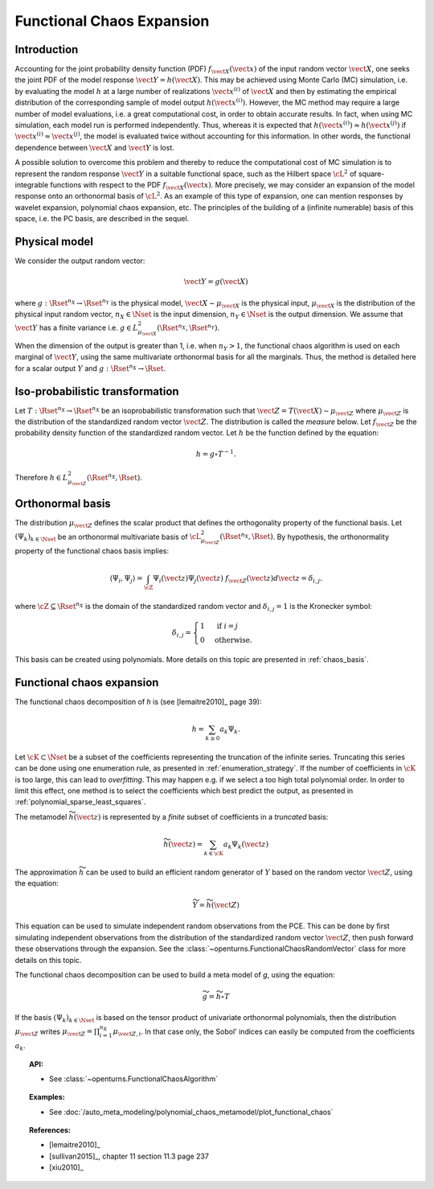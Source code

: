 .. _functional_chaos:

Functional Chaos Expansion
--------------------------

Introduction
~~~~~~~~~~~~

Accounting for the joint probability density function (PDF)
:math:`f_{\vect{X}}(\vect{x})` of the input random vector
:math:`\vect{X}`, one seeks the joint PDF of the model response
:math:`\vect{Y} = h(\vect{X})`. This may be achieved using
Monte Carlo (MC) simulation, i.e. by evaluating the model :math:`h`
at a large number of realizations :math:`\vect{x}^{(i)}` of
:math:`\vect{X}` and then by estimating the empirical
distribution of the corresponding sample of model output
:math:`h(\vect{x}^{(i)})`. However, the MC
method may require a large number of model evaluations, i.e. a great
computational cost, in order to obtain accurate results.
In fact, when using MC simulation, each model run is performed
independently. Thus, whereas it is expected that
:math:`h(\vect{x}^{(i)}) \approx h(\vect{x}^{(j)})` if
:math:`\vect{x}^{(i)} \approx \vect{x}^{(j)}`, the model is
evaluated twice without accounting for this information. In other
words, the functional dependence between :math:`\vect{X}` and
:math:`\vect{Y}` is lost.

A possible solution to overcome this problem and thereby to reduce the
computational cost of MC simulation is to represent the random
response :math:`\vect{Y}` in a suitable functional space, such as
the Hilbert space :math:`\cL^2` of square-integrable functions with
respect to the PDF :math:`f_{\vect{X}}(\vect{x})`.
More precisely, we may consider an expansion of the model response
onto an orthonormal basis of :math:`\cL^2`.
As an example of this type of expansion, one can mention responses by
wavelet expansion, polynomial chaos expansion, etc.
The principles of the building of a (infinite numerable) basis of this
space, i.e. the PC basis, are described in the sequel.

Physical model
~~~~~~~~~~~~~~

We consider the output random vector:

.. math::

    \vect{Y} = g(\vect{X})

where :math:`g: \Rset^{n_X} \rightarrow \Rset^{n_Y}` is the physical model,
:math:`\vect{X} \sim \mu_{\vect{X}}` is the physical input,
:math:`\mu_{\vect{X}}` is the distribution of the physical input random vector,
:math:`n_X \in \Nset` is the input dimension,
:math:`n_Y \in \Nset` is the output dimension.
We assume that :math:`\vect{Y}` has a finite variance i.e.
:math:`g\in L_{\mu_{\vect{X}}}^2(\Rset^{n_X}, \Rset^{n_Y})`.

When the dimension of the output is greater than 1, i.e. when
:math:`n_Y > 1`, the functional chaos algorithm is used on each marginal
of :math:`\vect{Y}`, using the same multivariate orthonormal basis for
all the marginals.
Thus, the method is detailed here for a scalar output :math:`Y` and
:math:`g: \Rset^{n_X} \rightarrow \Rset`.

Iso-probabilistic transformation
~~~~~~~~~~~~~~~~~~~~~~~~~~~~~~~~

Let :math:`T: \Rset^{n_X} \rightarrow \Rset^{n_X}` be an isoprobabilistic transformation
such that :math:`\vect{Z} = T(\vect{X}) \sim \mu_{\vect{Z}}` where :math:`\mu_{\vect{Z}}` is the
distribution of the standardized random vector :math:`\vect{Z}`.
The distribution is called the *measure* below.
Let :math:`f_{\vect{Z}}` be the probability density function of the standardized
random vector.
Let :math:`h` be the function defined by the equation:

.. math::
    h = g \circ T^{-1}.

Therefore :math:`h \in L_{\mu_{\vect{Z}}}^2(\Rset^{n_X}, \Rset)`.


Orthonormal basis
~~~~~~~~~~~~~~~~~

The distribution :math:`\mu_{\vect{Z}}` defines the scalar product that defines the orthogonality
property of the functional basis.
Let :math:`(\Psi_k)_{k \in \Nset}` be an orthonormal multivariate basis of
:math:`\cL^2_{\mu_{\vect{Z}}}(\Rset^{n_X},\Rset)`.
By hypothesis, the orthonormality property of the functional chaos basis implies:

.. math::

    \langle \Psi_i, \Psi_{j}\rangle
    = \int_{\cZ}\Psi_i(\vect{z}) \Psi_{j}(\vect{z}) ~ f_{\vect{Z}}(\vect{z}) d \vect{z} = \delta_{i,j}.

where :math:`\cZ \subseteq \Rset^{n_X}` is the domain of the standardized
random vector and :math:`\delta_{i,j} =1` is the Kronecker symbol:

.. math::

  \delta_{i,j}
  =
  \begin{cases}
  1 & \textrm{ if } i = j \\
  0 & \textrm{otherwise.}
  \end{cases}

This basis can be created using polynomials.
More details on this topic are presented in :ref:`chaos_basis`.

Functional chaos expansion
~~~~~~~~~~~~~~~~~~~~~~~~~~

The functional chaos decomposition of *h* is (see [lemaitre2010]_ page 39):

.. math::

    h = \sum_{k \geq 0} a_k \Psi_k.

Let :math:`\cK \subset \Nset` be a subset of the coefficients
representing the truncation of the infinite series.
Truncating this series can be done using one enumeration rule,
as presented in :ref:`enumeration_strategy`.
If the number of coefficients in :math:`\cK` is too large,
this can lead to *overfitting*.
This may happen e.g. if we select a too high total polynomial order.
In order to limit this effect, one method is to select the coefficients which
best predict the output, as presented in :ref:`polynomial_sparse_least_squares`.

The metamodel :math:`\widetilde{h}(\vect{z})` is represented by a
*finite* subset of coefficients in a *truncated* basis:

.. math::

    \widetilde{h}(\vect{z})= \sum_{k \in \cK}  a_k \Psi_k(\vect{z})


The approximation :math:`\widetilde{h}` can be used to build an efficient
random generator of :math:`Y` based on the random vector :math:`\vect{Z}`,
using the equation:

.. math::

    \widetilde{Y} = \widetilde{h}(\vect{Z})

This equation can be used to simulate independent random observations
from the PCE.
This can be done by first simulating independent observations from
the distribution of the standardized random vector :math:`\vect{Z}`,
then push forward these observations through the expansion.
See the :class:`~openturns.FunctionalChaosRandomVector` class
for more details on this topic.

The functional chaos decomposition can be used to build a meta model of *g*,
using the equation:

.. math::

    \widetilde{g} = \widetilde{h} \circ T

If the basis :math:`(\Psi_k)_{k \in \Nset}` is based on the tensor product of
univariate orthonormal polynomials, then the distribution
:math:`\mu_{\vect{Z}}` writes
:math:`\mu_{\vect{Z}} = \prod_{i=1}^{n_X} \mu_{\vect{Z},i}`.
In that case only, the Sobol' indices can easily be computed from the
coefficients :math:`a_k`.

.. topic:: API:

    - See :class:`~openturns.FunctionalChaosAlgorithm`


.. topic:: Examples:

    - See :doc:`/auto_meta_modeling/polynomial_chaos_metamodel/plot_functional_chaos`


.. topic:: References:

    - [lemaitre2010]_
    - [sullivan2015]_, chapter 11 section 11.3 page 237
    - [xiu2010]_

